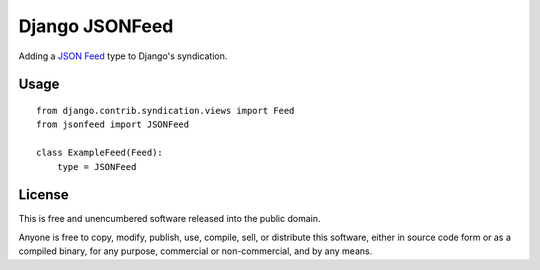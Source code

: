 
Django JSONFeed
===============

Adding a `JSON Feed`_ type to Django's syndication.

Usage
-----

::

    from django.contrib.syndication.views import Feed
    from jsonfeed import JSONFeed

    class ExampleFeed(Feed):
        type = JSONFeed

License
-------

This is free and unencumbered software released into the public domain.

Anyone is free to copy, modify, publish, use, compile, sell, or distribute this software, either in source code form or as a compiled binary, for any purpose, commercial or non-commercial, and by any means.

.. _JSON Feed: https://jsonfeed.org/



